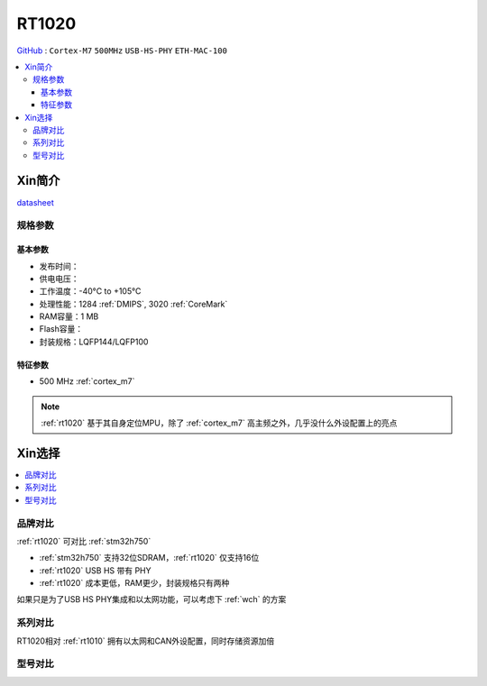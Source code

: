 
.. _rt1020:

RT1020
=============

`GitHub <https://github.com/SoCXin/RT1020>`_ : ``Cortex-M7`` ``500MHz`` ``USB-HS-PHY`` ``ETH-MAC-100``

.. contents::
    :local:

Xin简介
-----------


.. image:: ./images/RT1020.png
    :target: https://www.nxp.com/products/processors-and-microcontrollers/arm-microcontrollers/i-mx-rt-crossover-mcus/i-mx-rt1020-crossover-mcu-with-arm-cortex-m7-core:i.MX-RT1020

`datasheet <https://www.nxp.com.cn/docs/en/data-sheet/IMXRT1010IEC.pdf>`_


规格参数
~~~~~~~~~~~

基本参数
^^^^^^^^^^^

* 发布时间：
* 供电电压：
* 工作温度：-40°C to +105°C
* 处理性能：1284 :ref:`DMIPS`, 3020 :ref:`CoreMark`
* RAM容量：1 MB
* Flash容量：
* 封装规格：LQFP144/LQFP100

.. image:: ./images/RT1020p.png
    :target: https://www.nxp.com.cn/docs/en/data-sheet/IMXRT1020IEC.pdf

特征参数
^^^^^^^^^^^

* 500 MHz :ref:`cortex_m7`

.. note::
    :ref:`rt1020` 基于其自身定位MPU，除了 :ref:`cortex_m7` 高主频之外，几乎没什么外设配置上的亮点


Xin选择
-----------

.. contents::
    :local:

品牌对比
~~~~~~~~~

:ref:`rt1020` 可对比 :ref:`stm32h750`

* :ref:`stm32h750` 支持32位SDRAM，:ref:`rt1020` 仅支持16位
* :ref:`rt1020` USB HS 带有 PHY
* :ref:`rt1020` 成本更低，RAM更少，封装规格只有两种

如果只是为了USB HS PHY集成和以太网功能，可以考虑下 :ref:`wch` 的方案


系列对比
~~~~~~~~~~

RT1020相对 :ref:`rt1010` 拥有以太网和CAN外设配置，同时存储资源加倍

.. image:: ./images/RT.png
    :target: https://www.nxp.com/products/processors-and-microcontrollers/arm-microcontrollers/i-mx-rt-crossover-mcus:IMX-RT-SERIES


型号对比
~~~~~~~~~
